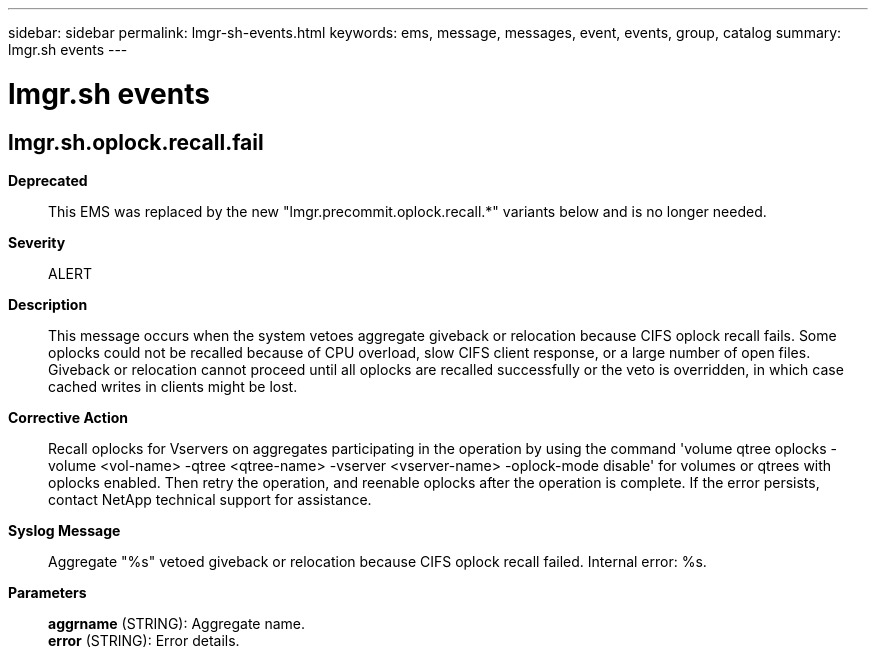 ---
sidebar: sidebar
permalink: lmgr-sh-events.html
keywords: ems, message, messages, event, events, group, catalog
summary: lmgr.sh events
---

= lmgr.sh events
:toclevels: 1
:hardbreaks:
:nofooter:
:icons: font
:linkattrs:
:imagesdir: ./media/

== lmgr.sh.oplock.recall.fail
*Deprecated*::
This EMS was replaced by the new "lmgr.precommit.oplock.recall.*" variants below and is no longer needed.
*Severity*::
ALERT
*Description*::
This message occurs when the system vetoes aggregate giveback or relocation because CIFS oplock recall fails. Some oplocks could not be recalled because of CPU overload, slow CIFS client response, or a large number of open files. Giveback or relocation cannot proceed until all oplocks are recalled successfully or the veto is overridden, in which case cached writes in clients might be lost.
*Corrective Action*::
Recall oplocks for Vservers on aggregates participating in the operation by using the command 'volume qtree oplocks -volume <vol-name> -qtree <qtree-name> -vserver <vserver-name> -oplock-mode disable' for volumes or qtrees with oplocks enabled. Then retry the operation, and reenable oplocks after the operation is complete. If the error persists, contact NetApp technical support for assistance.
*Syslog Message*::
Aggregate "%s" vetoed giveback or relocation because CIFS oplock recall failed. Internal error: %s.
*Parameters*::
*aggrname* (STRING): Aggregate name.
*error* (STRING): Error details.
